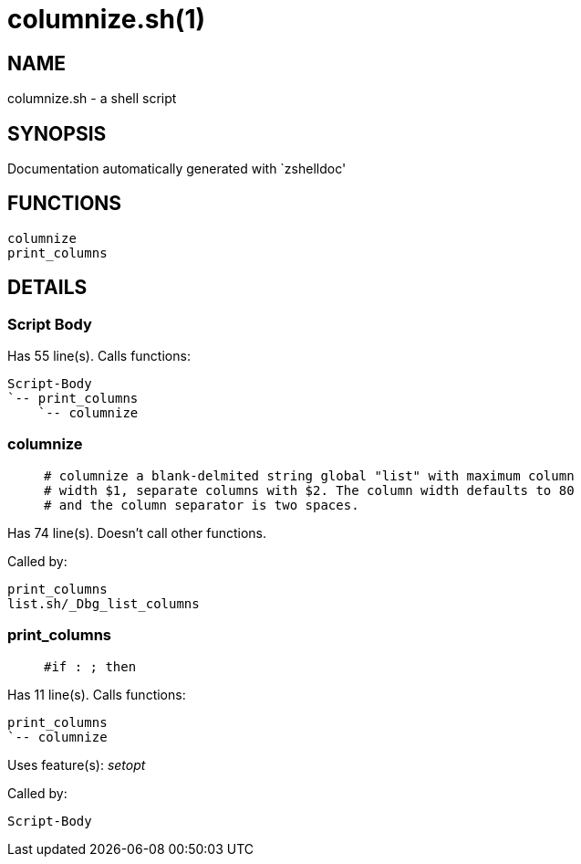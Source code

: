 columnize.sh(1)
===============
:compat-mode!:

NAME
----
columnize.sh - a shell script

SYNOPSIS
--------
Documentation automatically generated with `zshelldoc'

FUNCTIONS
---------

 columnize
 print_columns

DETAILS
-------

Script Body
~~~~~~~~~~~

Has 55 line(s). Calls functions:

 Script-Body
 `-- print_columns
     `-- columnize

columnize
~~~~~~~~~

____
 # columnize a blank-delmited string global "list" with maximum column
 # width $1, separate columns with $2. The column width defaults to 80
 # and the column separator is two spaces.  
____

Has 74 line(s). Doesn't call other functions.

Called by:

 print_columns
 list.sh/_Dbg_list_columns

print_columns
~~~~~~~~~~~~~

____
 #if : ; then
     
____

Has 11 line(s). Calls functions:

 print_columns
 `-- columnize

Uses feature(s): _setopt_

Called by:

 Script-Body

